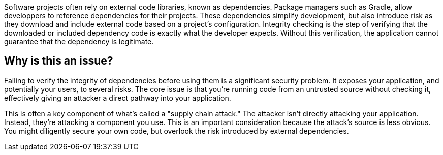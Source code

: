 Software projects often rely on external code libraries, known as dependencies. Package managers such as Gradle, allow developpers to reference dependencies for their projects.
These dependencies simplify development, but also introduce risk as they download and include external code based on a project's configuration. 
Integrity checking is the step of verifying that the downloaded or included dependency code is exactly what the developer expects. Without this verification, the application cannot guarantee that the dependency is legitimate.

== Why is this an issue?

Failing to verify the integrity of dependencies before using them is a significant security problem. It exposes your application, and potentially your users, to several risks. The core issue is that you're running code from an untrusted source without checking it, effectively giving an attacker a direct pathway into your application.

This is often a key component of what's called a "supply chain attack." The attacker isn't directly attacking your application. Instead, they're attacking a component you use. This is an important consideration because the attack's source is less obvious. You might diligently secure your own code, but overlook the risk introduced by external dependencies.
